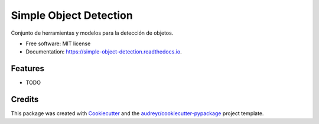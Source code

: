 =======================
Simple Object Detection
=======================


.. image:: https://img.shields.io/pypi/v/simple_object_detection.svg
        :target: https://pypi.python.org/pypi/simple_object_detection

.. image:: https://img.shields.io/travis/rubeneu/simple_object_detection.svg
        :target: https://travis-ci.com/rubeneu/simple_object_detection

.. image:: https://readthedocs.org/projects/simple-object-detection/badge/?version=latest
        :target: https://simple-object-detection.readthedocs.io/en/latest/?version=latest
        :alt: Documentation Status




Conjunto de herramientas y modelos para la detección de objetos.


* Free software: MIT license
* Documentation: https://simple-object-detection.readthedocs.io.


Features
--------

* TODO

Credits
-------

This package was created with Cookiecutter_ and the `audreyr/cookiecutter-pypackage`_ project template.

.. _Cookiecutter: https://github.com/audreyr/cookiecutter
.. _`audreyr/cookiecutter-pypackage`: https://github.com/audreyr/cookiecutter-pypackage
